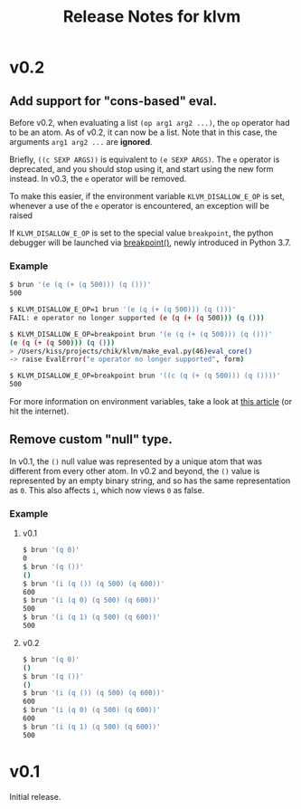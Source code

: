 #+TITLE: Release Notes for klvm

* v0.2

** Add support for "cons-based" eval.

Before v0.2, when evaluating a list ~(op arg1 arg2 ...)~, the ~op~
operator had to be an atom. As of v0.2, it can now be a list. Note
that in this case, the arguments ~arg1 arg2 ...~ are *ignored*.

Briefly, ~((c SEXP ARGS))~ is equivalent to ~(e SEXP ARGS)~. The
~e~ operator is deprecated, and you should stop using it, and
start using the new form instead. In v0.3, the ~e~ operator will
be removed.

To make this easier, if the environment variable ~KLVM_DISALLOW_E_OP~
is set, whenever a use of the ~e~ operator is encountered, an exception will
be raised

If ~KLVM_DISALLOW_E_OP~ is set to the special value ~breakpoint~,
the python debugger will be launched via [[https://docs.python.org/3.7/library/functions.html#breakpoint][breakpoint()]], newly
introduced in Python 3.7.

*** Example

#+BEGIN_SRC bash
$ brun '(e (q (+ (q 500))) (q ()))'
500

$ KLVM_DISALLOW_E_OP=1 brun '(e (q (+ (q 500))) (q ()))'
FAIL: e operator no longer supported (e (q (+ (q 500))) (q ()))

$ KLVM_DISALLOW_E_OP=breakpoint brun '(e (q (+ (q 500))) (q ()))'
(e (q (+ (q 500))) (q ()))
> /Users/kiss/projects/chik/klvm/make_eval.py(46)eval_core()
-> raise EvalError("e operator no longer supported", form)

$ KLVM_DISALLOW_E_OP=breakpoint brun '((c (q (+ (q 500))) (q ())))'
500
#+END_SRC


For more information on environment variables, take a look at
[[https://www.networkworld.com/article/3215965/all-you-need-to-know-about-unix-environment-variables.html][this article]] (or hit the internet).


** Remove custom "null" type.

In v0.1, the ~()~ null value was represented by a unique atom that was
different from every other atom. In v0.2 and beyond, the ~()~ value
is represented by an empty binary string, and so has the same representation
as ~0~. This also affects ~i~, which now views ~0~ as false.

*** Example

**** v0.1

#+BEGIN_SRC bash
$ brun '(q 0)'
0
$ brun '(q ())'
()
$ brun '(i (q ()) (q 500) (q 600))'
600
$ brun '(i (q 0) (q 500) (q 600))'
500
$ brun '(i (q 1) (q 500) (q 600))'
500
#+END_SRC


**** v0.2

#+BEGIN_SRC bash
$ brun '(q 0)'
()
$ brun '(q ())'
()
$ brun '(i (q ()) (q 500) (q 600))'
600
$ brun '(i (q 0) (q 500) (q 600))'
600
$ brun '(i (q 1) (q 500) (q 600))'
500
#+END_SRC


* v0.1

Initial release.
